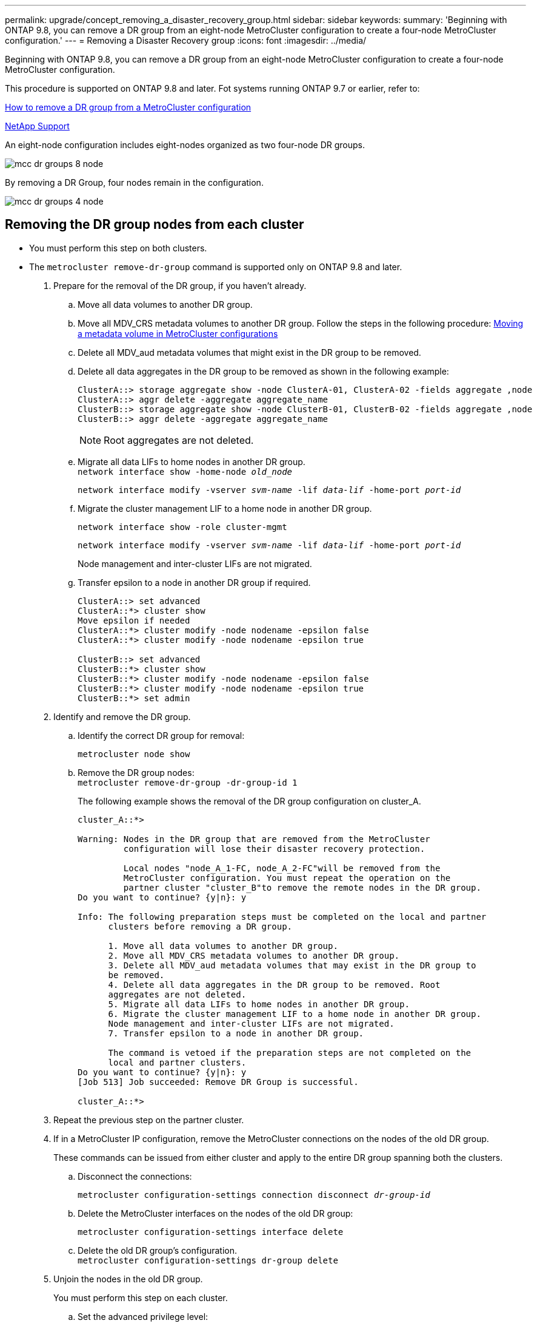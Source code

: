 ---
permalink: upgrade/concept_removing_a_disaster_recovery_group.html
sidebar: sidebar
keywords:
summary: 'Beginning with ONTAP 9.8, you can remove a DR group from an eight-node MetroCluster configuration to create a four-node MetroCluster configuration.'
---
= Removing a Disaster Recovery group
:icons: font
:imagesdir: ../media/

[.lead]
Beginning with ONTAP 9.8, you can remove a DR group from an eight-node MetroCluster configuration to create a four-node MetroCluster configuration.

This procedure is supported on ONTAP 9.8 and later. Fot systems running ONTAP 9.7 or earlier, refer to: 

link:https://kb.netapp.com/Advice_and_Troubleshooting/Data_Protection_and_Security/MetroCluster/How_to_remove_a_DR-Group_from_a_MetroCluster[How to remove a DR group from a MetroCluster configuration]

https://mysupport.netapp.com/site/global/dashboard[NetApp Support]

An eight-node configuration includes eight-nodes organized as two four-node DR groups.

image::../media/mcc_dr_groups_8_node.gif[]

By removing a DR Group, four nodes remain in the configuration.

image::../media/mcc_dr_groups_4_node.gif[]

== Removing the DR group nodes from each cluster

* You must perform this step on both clusters.
* The `metrocluster remove-dr-group` command is supported only on ONTAP 9.8 and later.

. Prepare for the removal of the DR group, if you haven't already.
 .. Move all data volumes to another DR group.
 .. Move all MDV_CRS metadata volumes to another DR group. Follow the steps in the following procedure: https://docs.netapp.com/ontap-9/topic/com.netapp.doc.hw-metrocluster-service/task_move_a_metadata_volume_in_mcc_configurations.html[Moving a metadata volume in MetroCluster configurations]
 .. Delete all MDV_aud metadata volumes that might exist in the DR group to be removed.
 .. Delete all data aggregates in the DR group to be removed as shown in the following example:
+
----
ClusterA::> storage aggregate show -node ClusterA-01, ClusterA-02 -fields aggregate ,node
ClusterA::> aggr delete -aggregate aggregate_name
ClusterB::> storage aggregate show -node ClusterB-01, ClusterB-02 -fields aggregate ,node
ClusterB::> aggr delete -aggregate aggregate_name
----
+
NOTE: Root aggregates are not deleted.

 .. Migrate all data LIFs to home nodes in another DR group.
 +
`network interface show -home-node _old_node_`
+
`network interface modify -vserver _svm-name_ -lif _data-lif_ -home-port _port-id_`
 .. Migrate the cluster management LIF to a home node in another DR group.
+
`network interface show -role cluster-mgmt`
+
`network interface modify -vserver _svm-name_ -lif _data-lif_ -home-port _port-id_`
+
Node management and inter-cluster LIFs are not migrated.

.. Transfer epsilon to a node in another DR group if required.
+
----
ClusterA::> set advanced
ClusterA::*> cluster show
Move epsilon if needed
ClusterA::*> cluster modify -node nodename -epsilon false
ClusterA::*> cluster modify -node nodename -epsilon true

ClusterB::> set advanced
ClusterB::*> cluster show
ClusterB::*> cluster modify -node nodename -epsilon false
ClusterB::*> cluster modify -node nodename -epsilon true
ClusterB::*> set admin
----
. Identify and remove the DR group.
.. Identify the correct DR group for removal:
+
`metrocluster node show`
.. Remove the DR group nodes:
 +
`metrocluster remove-dr-group -dr-group-id 1`
+
The following example shows the removal of the DR group configuration on cluster_A.
+
----
cluster_A::*>

Warning: Nodes in the DR group that are removed from the MetroCluster
         configuration will lose their disaster recovery protection.

         Local nodes "node_A_1-FC, node_A_2-FC"will be removed from the
         MetroCluster configuration. You must repeat the operation on the
         partner cluster "cluster_B"to remove the remote nodes in the DR group.
Do you want to continue? {y|n}: y

Info: The following preparation steps must be completed on the local and partner
      clusters before removing a DR group.

      1. Move all data volumes to another DR group.
      2. Move all MDV_CRS metadata volumes to another DR group.
      3. Delete all MDV_aud metadata volumes that may exist in the DR group to
      be removed.
      4. Delete all data aggregates in the DR group to be removed. Root
      aggregates are not deleted.
      5. Migrate all data LIFs to home nodes in another DR group.
      6. Migrate the cluster management LIF to a home node in another DR group.
      Node management and inter-cluster LIFs are not migrated.
      7. Transfer epsilon to a node in another DR group.

      The command is vetoed if the preparation steps are not completed on the
      local and partner clusters.
Do you want to continue? {y|n}: y
[Job 513] Job succeeded: Remove DR Group is successful.

cluster_A::*>
----
. Repeat the previous step on the partner cluster.
. If in a MetroCluster IP configuration, remove the MetroCluster connections on the nodes of the old DR group.
+
These commands can be issued from either cluster and apply to the entire DR group spanning both the clusters.

.. Disconnect the connections:
+
`metrocluster configuration-settings connection disconnect _dr-group-id_`
.. Delete the MetroCluster interfaces on the nodes of the old DR group:
+
`metrocluster configuration-settings interface delete`
.. Delete the old DR group's configuration.
 +
`metrocluster configuration-settings dr-group delete`

. Unjoin the nodes in the old DR group.
+
You must perform this step on each cluster.

.. Set the advanced privilege level:
+
`set -privilege advanced`
.. Disable the storage failover:
+
`storage failover modify -node _node-name_ -enable false      <-----Additional step`
// BURT 1419399, 2021-11-18
.. Unjoin the node:
 +
`cluster unjoin -node _node-name_`
+
Repeat this step for the other local node in the old DR group.

.. Set the admin privilege level:
 +
`set -privilege admin`

. Re-enable cluster HA in the new DR group:
+
`cluster ha modify -configured true`
+
You must perform this step on each cluster.

. Halt, power down, and remove the old controller modules and storage shelves.
